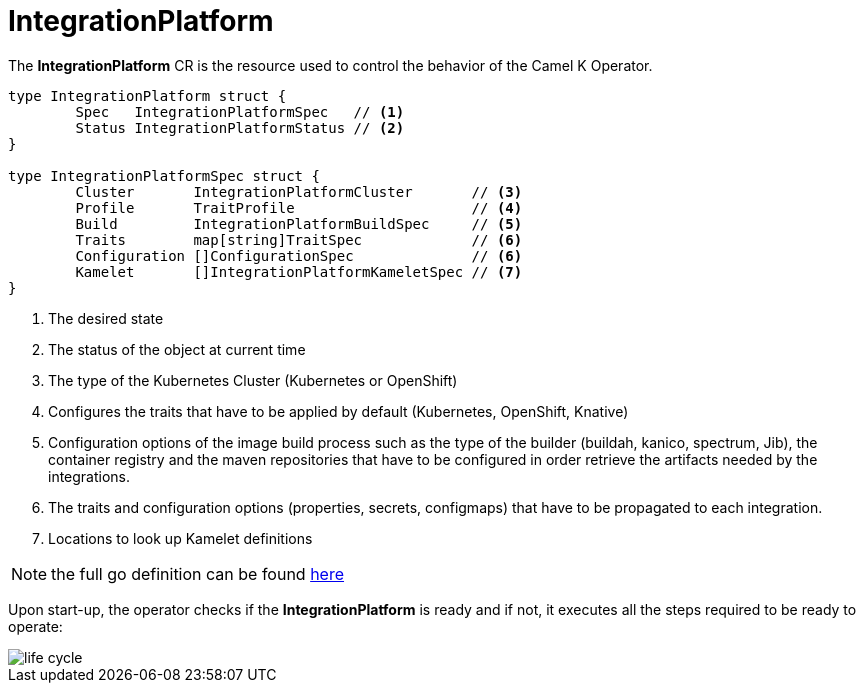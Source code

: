 [[integration-platform]]
= IntegrationPlatform

The *IntegrationPlatform* CR is the resource used to control the behavior of the Camel K Operator.

[source,go]
----
type IntegrationPlatform struct {
	Spec   IntegrationPlatformSpec   // <1>
	Status IntegrationPlatformStatus // <2>
}

type IntegrationPlatformSpec struct {
	Cluster       IntegrationPlatformCluster       // <3>
	Profile       TraitProfile                     // <4>
	Build         IntegrationPlatformBuildSpec     // <5>
	Traits        map[string]TraitSpec             // <6>
	Configuration []ConfigurationSpec              // <6>
	Kamelet       []IntegrationPlatformKameletSpec // <7>
}
----
<1> The desired state
<2> The status of the object at current time
<3> The type of the Kubernetes Cluster (Kubernetes or OpenShift)
<4> Configures the traits that have to be applied by default (Kubernetes, OpenShift, Knative)
<5> Configuration options of the image build process such as the type of the builder (buildah, kanico, spectrum, Jib), the container registry and the maven repositories that have to be configured in order retrieve the artifacts needed by the integrations.
<6> The traits and configuration options (properties, secrets, configmaps) that have to be propagated to each integration.
<7> Locations to look up Kamelet definitions

[NOTE]
====
the full go definition can be found https://github.com/apache/camel-k/blob/main/pkg/apis/camel/v1/integrationplatform_types.go[here]
====

Upon start-up, the operator checks if the *IntegrationPlatform* is ready and if not, it executes all the steps required to be ready to operate:

image::architecture/camel-k-state-machine-integration-platform.png[life cycle]
